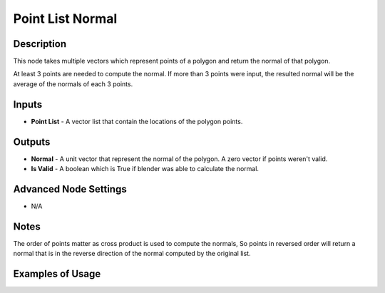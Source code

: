 Point List Normal
=================

Description
-----------

This node takes multiple vectors which represent points of a polygon and return the normal of that polygon.

At least 3 points are needed to compute the normal. If more than 3 points were input, the resulted normal will be the average of the normals of each 3 points.

.. image:: images/point_list_normal_node.png
   :width: 160pt

Inputs
------

- **Point List** - A vector list that contain the locations of the polygon points.

Outputs
-------

- **Normal** - A unit vector that represent the normal of the polygon. A zero vector if points weren't valid.
- **Is Valid** - A boolean which is True if blender was able to calculate the normal.

Advanced Node Settings
----------------------

- N/A

Notes
-----

The order of points matter as cross product is used to compute the normals, So points in reversed order will return a normal that is in the reverse direction of the normal computed by the original list.

Examples of Usage
-----------------

.. image:: gifs/point_list_normal_node_example.gif

